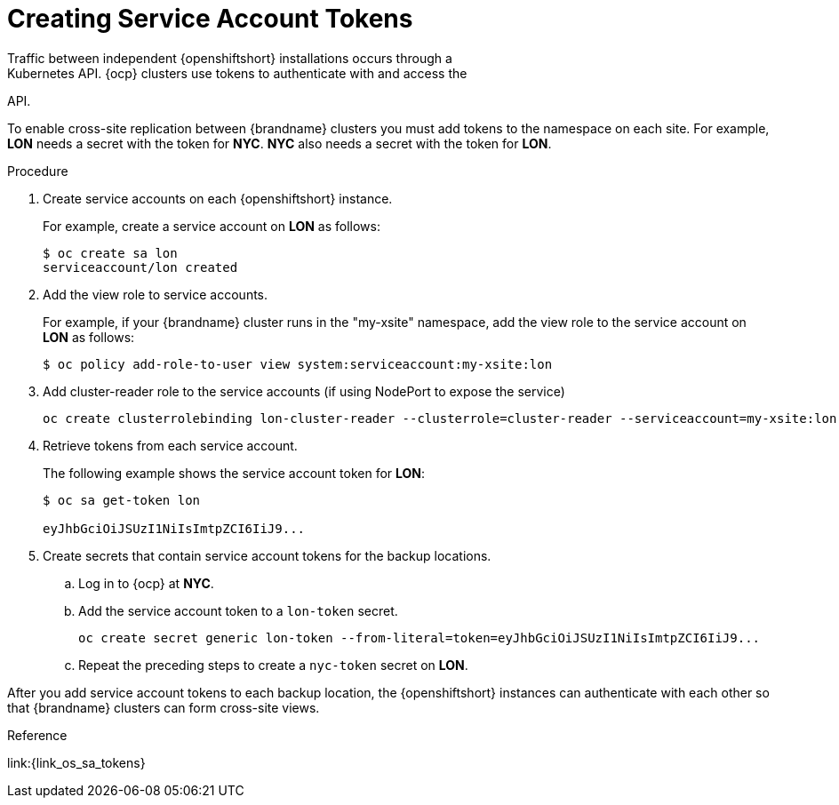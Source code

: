 [id='creating_sa_tokens-{context}']
= Creating Service Account Tokens
Traffic between independent {openshiftshort} installations occurs through a
Kubernetes API. {ocp} clusters use tokens to authenticate with and access the
API.

To enable cross-site replication between {brandname} clusters you must add
tokens to the namespace on each site. For example, **LON** needs a secret with
the token for **NYC**. **NYC** also needs a secret with the token for **LON**.

.Procedure

. Create service accounts on each {openshiftshort} instance.
+
For example, create a service account on **LON** as follows:
+
[source,options="nowrap",subs=attributes+]
----
$ oc create sa lon
serviceaccount/lon created
----
+
. Add the view role to service accounts.
+
For example, if your {brandname} cluster runs in the "my-xsite" namespace, add
the view role to the service account on **LON** as follows:
+
[source,options="nowrap",subs=attributes+]
----
$ oc policy add-role-to-user view system:serviceaccount:my-xsite:lon
----
+
. Add cluster-reader role to the service accounts (if using NodePort to expose the service)
+
[source,options="nowrap",subs=attributes+]
----
oc create clusterrolebinding lon-cluster-reader --clusterrole=cluster-reader --serviceaccount=my-xsite:lon
----
+
. Retrieve tokens from each service account.
+
The following example shows the service account token for **LON**:
+
[source,options="nowrap",subs=attributes+]
----
$ oc sa get-token lon

eyJhbGciOiJSUzI1NiIsImtpZCI6IiJ9...
----
+
. Create secrets that contain service account tokens for the backup locations.
.. Log in to {ocp} at **NYC**.
.. Add the service account token to a `lon-token` secret.
+
[source,options="nowrap",subs=attributes+]
----
oc create secret generic lon-token --from-literal=token=eyJhbGciOiJSUzI1NiIsImtpZCI6IiJ9...
----
+
.. Repeat the preceding steps to create a `nyc-token` secret on **LON**.

After you add service account tokens to each backup location, the
{openshiftshort} instances can authenticate with each other so that {brandname}
clusters can form cross-site views.

.Reference

link:{link_os_sa_tokens}
